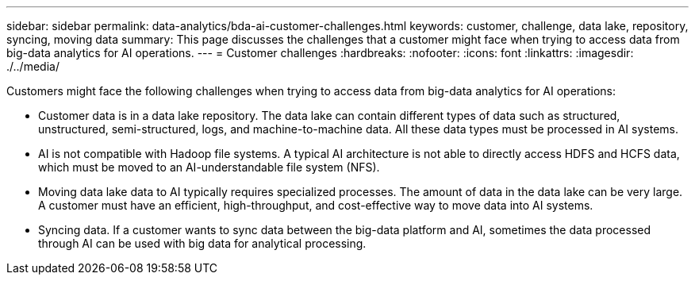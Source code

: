 ---
sidebar: sidebar
permalink: data-analytics/bda-ai-customer-challenges.html
keywords: customer, challenge, data lake, repository, syncing, moving data
summary: This page discusses the challenges that a customer might face when trying to access data from big-data analytics for AI operations.
---
= Customer challenges
:hardbreaks:
:nofooter:
:icons: font
:linkattrs:
:imagesdir: ./../media/

//
// This file was created with NDAC Version 2.0 (August 17, 2020)
//
// 2022-02-03 19:40:46.777056
//

[.lead]
Customers might face the following challenges when trying to access data from big-data analytics for AI operations:

* Customer data is in a data lake repository. The data lake can contain different types of data such as structured, unstructured, semi-structured, logs, and machine-to-machine data. All these data types must be processed in AI systems.
* AI is not compatible with Hadoop file systems. A typical AI architecture is not able to directly access HDFS and HCFS data, which must be moved to an AI-understandable file system (NFS).
* Moving data lake data to AI typically requires specialized processes. The amount of data in the data lake can be very large. A customer must have an efficient, high-throughput, and cost-effective way to move data into AI systems.
* Syncing data. If a customer wants to sync data between the big-data platform and AI, sometimes the data processed through AI can be used with big data for analytical processing.

